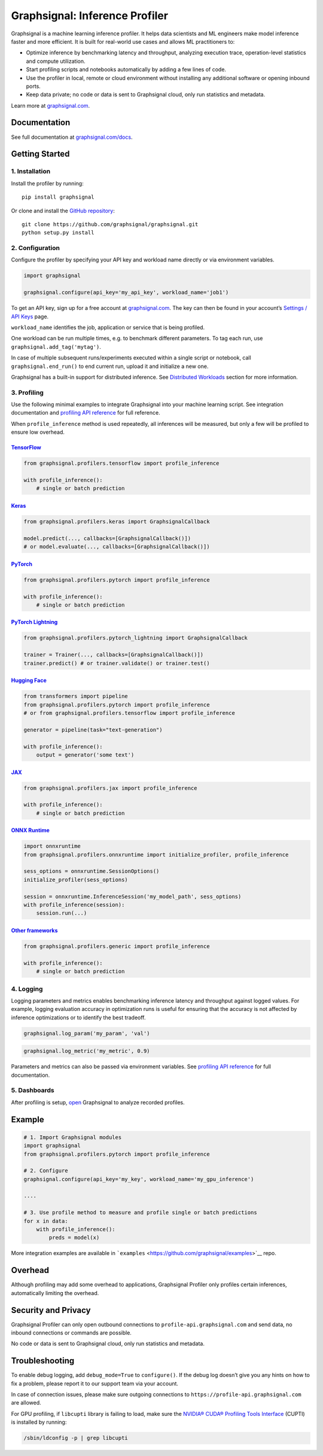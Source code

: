 Graphsignal: Inference Profiler
===============================

|License| |Version| |Status|

Graphsignal is a machine learning inference profiler. It helps data
scientists and ML engineers make model inference faster and more
efficient. It is built for real-world use cases and allows ML
practitioners to:

-  Optimize inference by benchmarking latency and throughput, analyzing
   execution trace, operation-level statistics and compute utilization.
-  Start profiling scripts and notebooks automatically by adding a few
   lines of code.
-  Use the profiler in local, remote or cloud environment without
   installing any additional software or opening inbound ports.
-  Keep data private; no code or data is sent to Graphsignal cloud, only
   run statistics and metadata.

|Dashboards|

Learn more at `graphsignal.com <https://graphsignal.com>`__.

Documentation
-------------

See full documentation at
`graphsignal.com/docs <https://graphsignal.com/docs/>`__.

Getting Started
---------------

1. Installation
~~~~~~~~~~~~~~~

Install the profiler by running:

::

   pip install graphsignal

Or clone and install the `GitHub
repository <https://github.com/graphsignal/graphsignal>`__:

::

   git clone https://github.com/graphsignal/graphsignal.git
   python setup.py install

2. Configuration
~~~~~~~~~~~~~~~~

Configure the profiler by specifying your API key and workload name
directly or via environment variables.

.. code:: python

   import graphsignal

   graphsignal.configure(api_key='my_api_key', workload_name='job1')

To get an API key, sign up for a free account at
`graphsignal.com <https://graphsignal.com>`__. The key can then be found
in your account’s `Settings / API
Keys <https://app.graphsignal.com/settings/api-keys>`__ page.

``workload_name`` identifies the job, application or service that is
being profiled.

One workload can be run multiple times, e.g. to benchmark different
parameters. To tag each run, use ``graphsignal.add_tag('mytag')``.

In case of multiple subsequent runs/experiments executed within a single
script or notebook, call ``graphsignal.end_run()`` to end current run,
upload it and initialize a new one.

Graphsignal has a built-in support for distributed inference. See
`Distributed
Workloads <https://graphsignal.com/docs/profiler/distributed-workloads/>`__
section for more information.

3. Profiling
~~~~~~~~~~~~

Use the following minimal examples to integrate Graphsignal into your
machine learning script. See integration documentation and `profiling
API reference <https://graphsignal.com/docs/profiler/api-reference/>`__
for full reference.

When ``profile_inference`` method is used repeatedly, all inferences
will be measured, but only a few will be profiled to ensure low
overhead.

`TensorFlow <https://graphsignal.com/docs/integrations/tensorflow/>`__
^^^^^^^^^^^^^^^^^^^^^^^^^^^^^^^^^^^^^^^^^^^^^^^^^^^^^^^^^^^^^^^^^^^^^^

.. code:: python

   from graphsignal.profilers.tensorflow import profile_inference

   with profile_inference():
       # single or batch prediction

`Keras <https://graphsignal.com/docs/integrations/keras/>`__
^^^^^^^^^^^^^^^^^^^^^^^^^^^^^^^^^^^^^^^^^^^^^^^^^^^^^^^^^^^^

.. code:: python

   from graphsignal.profilers.keras import GraphsignalCallback

   model.predict(..., callbacks=[GraphsignalCallback()])
   # or model.evaluate(..., callbacks=[GraphsignalCallback()])

`PyTorch <https://graphsignal.com/docs/integrations/pytorch/>`__
^^^^^^^^^^^^^^^^^^^^^^^^^^^^^^^^^^^^^^^^^^^^^^^^^^^^^^^^^^^^^^^^

.. code:: python

   from graphsignal.profilers.pytorch import profile_inference

   with profile_inference():
       # single or batch prediction

`PyTorch Lightning <https://graphsignal.com/docs/integrations/pytorch-lightning/>`__
^^^^^^^^^^^^^^^^^^^^^^^^^^^^^^^^^^^^^^^^^^^^^^^^^^^^^^^^^^^^^^^^^^^^^^^^^^^^^^^^^^^^

.. code:: python

   from graphsignal.profilers.pytorch_lightning import GraphsignalCallback

   trainer = Trainer(..., callbacks=[GraphsignalCallback()])
   trainer.predict() # or trainer.validate() or trainer.test()

`Hugging Face <https://graphsignal.com/docs/integrations/hugging-face/>`__
^^^^^^^^^^^^^^^^^^^^^^^^^^^^^^^^^^^^^^^^^^^^^^^^^^^^^^^^^^^^^^^^^^^^^^^^^^

.. code:: python

   from transformers import pipeline
   from graphsignal.profilers.pytorch import profile_inference
   # or from graphsignal.profilers.tensorflow import profile_inference

   generator = pipeline(task="text-generation")

   with profile_inference():
       output = generator('some text')

`JAX <https://graphsignal.com/docs/integrations/jax/>`__
^^^^^^^^^^^^^^^^^^^^^^^^^^^^^^^^^^^^^^^^^^^^^^^^^^^^^^^^

.. code:: python

   from graphsignal.profilers.jax import profile_inference

   with profile_inference():
       # single or batch prediction

`ONNX Runtime <https://graphsignal.com/docs/integrations/onnx-runtime/>`__
^^^^^^^^^^^^^^^^^^^^^^^^^^^^^^^^^^^^^^^^^^^^^^^^^^^^^^^^^^^^^^^^^^^^^^^^^^

.. code:: python

   import onnxruntime
   from graphsignal.profilers.onnxruntime import initialize_profiler, profile_inference

   sess_options = onnxruntime.SessionOptions()
   initialize_profiler(sess_options)

   session = onnxruntime.InferenceSession('my_model_path', sess_options)
   with profile_inference(session):
       session.run(...)

`Other frameworks <https://graphsignal.com/docs/integrations/other-frameworks/>`__
^^^^^^^^^^^^^^^^^^^^^^^^^^^^^^^^^^^^^^^^^^^^^^^^^^^^^^^^^^^^^^^^^^^^^^^^^^^^^^^^^^

.. code:: python

   from graphsignal.profilers.generic import profile_inference

   with profile_inference():
       # single or batch prediction

4. Logging
~~~~~~~~~~

Logging parameters and metrics enables benchmarking inference latency
and throughput against logged values. For example, logging evaluation
accuracy in optimization runs is useful for ensuring that the accuracy
is not affected by inference optimizations or to identify the best
tradeoff.

.. code:: python

   graphsignal.log_param('my_param', 'val')

.. code:: python

   graphsignal.log_metric('my_metric', 0.9)

Parameters and metrics can also be passed via environment variables. See
`profiling API
reference </docs/profiler/api-reference/#graphsignallog_param>`__ for
full documentation.

5. Dashboards
~~~~~~~~~~~~~

After profiling is setup, `open <https://app.graphsignal.com/>`__
Graphsignal to analyze recorded profiles.

Example
-------

.. code:: python

   # 1. Import Graphsignal modules
   import graphsignal
   from graphsignal.profilers.pytorch import profile_inference

   # 2. Configure
   graphsignal.configure(api_key='my_key', workload_name='my_gpu_inference')

   ....

   # 3. Use profile method to measure and profile single or batch predictions
   for x in data:
       with profile_inference():
           preds = model(x)

More integration examples are available in
```examples`` <https://github.com/graphsignal/examples>`__ repo.

Overhead
--------

Although profiling may add some overhead to applications, Graphsignal
Profiler only profiles certain inferences, automatically limiting the
overhead.

Security and Privacy
--------------------

Graphsignal Profiler can only open outbound connections to
``profile-api.graphsignal.com`` and send data, no inbound connections or
commands are possible.

No code or data is sent to Graphsignal cloud, only run statistics and
metadata.

Troubleshooting
---------------

To enable debug logging, add ``debug_mode=True`` to ``configure()``. If
the debug log doesn’t give you any hints on how to fix a problem, please
report it to our support team via your account.

In case of connection issues, please make sure outgoing connections to
``https://profile-api.graphsignal.com`` are allowed.

For GPU profiling, if ``libcupti`` library is failing to load, make sure
the `NVIDIA® CUDA® Profiling Tools
Interface <https://developer.nvidia.com/cupti>`__ (CUPTI) is installed
by running:

.. code:: console

   /sbin/ldconfig -p | grep libcupti

.. |License| image:: http://img.shields.io/github/license/graphsignal/graphsignal
   :target: https://github.com/graphsignal/graphsignal/blob/main/LICENSE
.. |Version| image:: https://img.shields.io/github/v/tag/graphsignal/graphsignal?label=version
   :target: https://github.com/graphsignal/graphsignal
.. |Status| image:: https://img.shields.io/uptimerobot/status/m787882560-d6b932eb0068e8e4ade7f40c?label=SaaS%20status
   :target: https://stats.uptimerobot.com/gMBNpCqqqJ
.. |Dashboards| image:: https://graphsignal.com/external/screencast-dashboards.gif
   :target: https://graphsignal.com/
